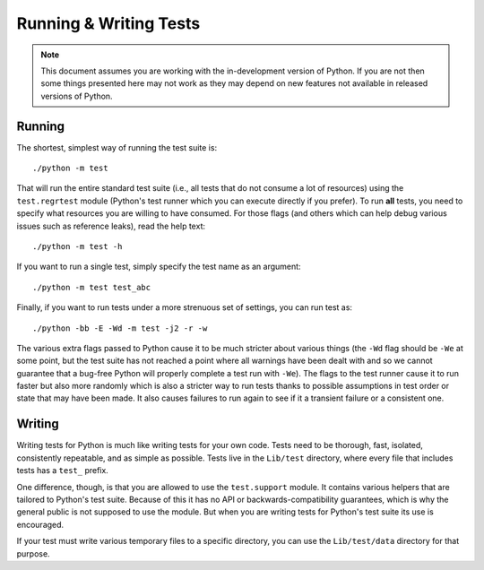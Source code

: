 .. _runtests:

Running & Writing Tests
=======================

.. note::
    This document assumes you are working with the in-development version of
    Python. If you are not then some things presented here may not work as they
    may depend on new features not available in released versions of Python.

Running
-------

The shortest, simplest way of running the test suite is::

    ./python -m test

That will run the entire standard test suite (i.e., all tests that do not
consume a lot of resources) using the ``test.regrtest`` module (Python's test
runner which you can execute directly if you prefer).
To run **all** tests, you need to specify what
resources you are willing to have consumed. For those flags (and others which
can help debug various issues such as reference leaks), read the help text::

    ./python -m test -h

If you want to run a single test, simply specify the test name as an argument::

    ./python -m test test_abc

Finally, if you want to run tests under a more strenuous set of settings, you
can run test as::

    ./python -bb -E -Wd -m test -j2 -r -w

The various extra flags passed to Python cause it to be much stricter about
various things (the ``-Wd`` flag should be ``-We`` at some point, but the test
suite has not reached a point where all warnings have been dealt with and so we
cannot guarantee that a bug-free Python will properly complete a test run with
``-We``). The flags to the test runner cause it to run faster but also
more randomly which is also a stricter way to run tests thanks to possible
assumptions in test order or state that may have been made. It also causes
failures to run again to see if it a transient failure or a consistent one.


Writing
-------

Writing tests for Python is much like writing tests for your own code. Tests
need to be thorough, fast, isolated, consistently repeatable, and as simple as
possible. Tests live in the ``Lib/test`` directory, where every file that
includes tests has a ``test_`` prefix.

One difference, though, is that you are allowed to use the ``test.support``
module. It contains various helpers that are tailored to Python's test suite.
Because of this it has no API or backwards-compatibility guarantees, which is
why the general public is not supposed to use the module. But when you are
writing tests for Python's test suite its use is encouraged.

If your test must write various temporary files to a specific directory, you
can use the ``Lib/test/data`` directory for that purpose.
